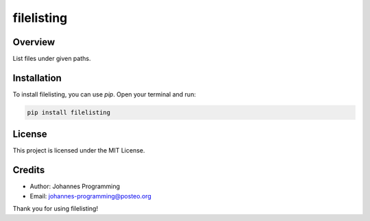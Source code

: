===========
filelisting
===========

Overview
--------

List files under given paths.

Installation
------------

To install filelisting, you can use `pip`. Open your terminal and run:

.. code-block:: bash

    pip install filelisting

License
-------

This project is licensed under the MIT License.

Credits
-------
- Author: Johannes Programming
- Email: johannes-programming@posteo.org

Thank you for using filelisting!